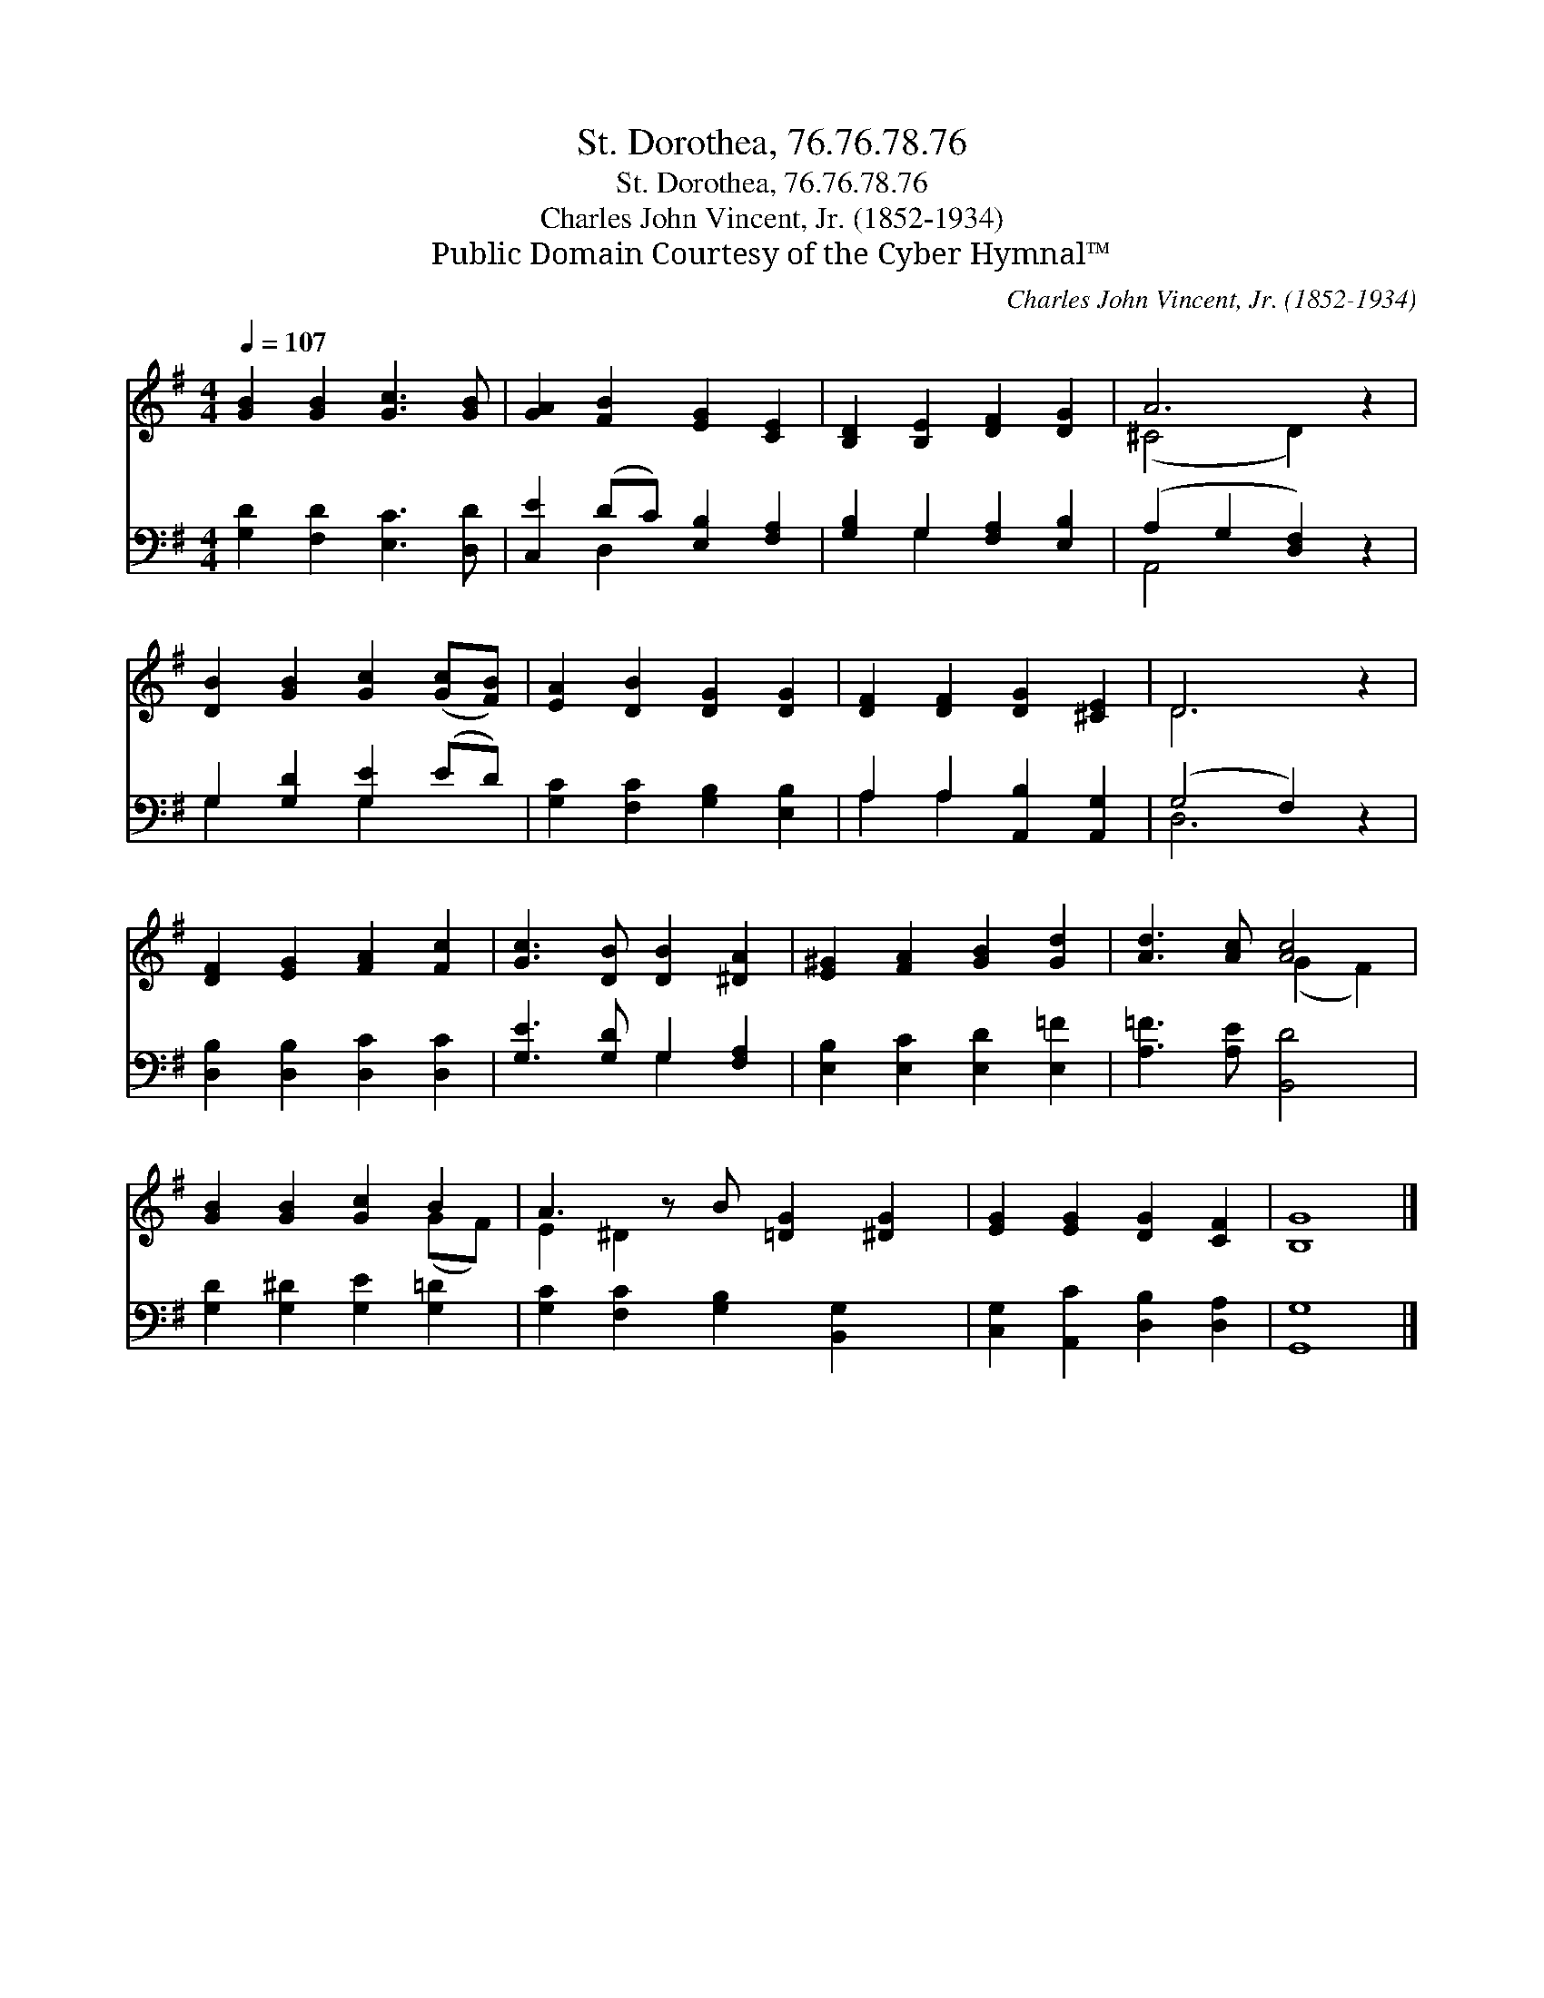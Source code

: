 X:1
T:St. Dorothea, 76.76.78.76
T:St. Dorothea, 76.76.78.76
T:Charles John Vincent, Jr. (1852-1934)
T:Public Domain Courtesy of the Cyber Hymnal™
C:Charles John Vincent, Jr. (1852-1934)
Z:Public Domain
Z:Courtesy of the Cyber Hymnal™
%%score ( 1 2 ) ( 3 4 )
L:1/8
Q:1/4=107
M:4/4
K:G
V:1 treble 
V:2 treble 
V:3 bass 
V:4 bass 
V:1
 [GB]2 [GB]2 [Gc]3 [GB] | [GA]2 [FB]2 [EG]2 [CE]2 | [B,D]2 [B,E]2 [DF]2 [DG]2 | A6 z2 | %4
 [DB]2 [GB]2 [Gc]2 ([Gc][FB]) | [EA]2 [DB]2 [DG]2 [DG]2 | [DF]2 [DF]2 [DG]2 [^CE]2 | D6 z2 | %8
 [DF]2 [EG]2 [FA]2 [Fc]2 | [Gc]3 [DB] [DB]2 [^DA]2 | [E^G]2 [FA]2 [GB]2 [Gd]2 | [Ad]3 [Ac] [Ac]4 | %12
 [GB]2 [GB]2 [Gc]2 B2 | A3 z B [=DG]2 [^DG]2 | [EG]2 [EG]2 [DG]2 [CF]2 | [B,G]8 |] %16
V:2
 x8 | x8 | x8 | (^C4 D2) x2 | x8 | x8 | x8 | D6 x2 | x8 | x8 | x8 | x4 (G2 F2) | x6 (GF) | %13
 E2 ^D2 x5 | x8 | x8 |] %16
V:3
 [G,D]2 [F,D]2 [E,C]3 [D,D] | [C,E]2 (DC) [E,B,]2 [F,A,]2 | [G,B,]2 G,2 [F,A,]2 [E,B,]2 | %3
 (A,2 G,2 [D,F,]2) z2 | G,2 [G,D]2 [G,E]2 (ED) | [G,C]2 [F,C]2 [G,B,]2 [E,B,]2 | %6
 A,2 A,2 [A,,B,]2 [A,,G,]2 | (G,4 F,2) z2 | [D,B,]2 [D,B,]2 [D,C]2 [D,C]2 | %9
 [G,E]3 [G,D] G,2 [F,A,]2 | [E,B,]2 [E,C]2 [E,D]2 [E,=F]2 | [A,=F]3 [A,E] [B,,D]4 | %12
 [G,D]2 [G,^D]2 [G,E]2 [G,=D]2 | [G,C]2 [F,C]2 [G,B,]2 [B,,G,]2 x | %14
 [C,G,]2 [A,,C]2 [D,B,]2 [D,A,]2 | [G,,G,]8 |] %16
V:4
 x8 | x2 D,2 x4 | x2 G,2 x4 | A,,4 x4 | G,2 x2 G,2 x2 | x8 | A,2 A,2 x4 | D,6 x2 | x8 | x4 G,2 x2 | %10
 x8 | x8 | x8 | x9 | x8 | x8 |] %16

